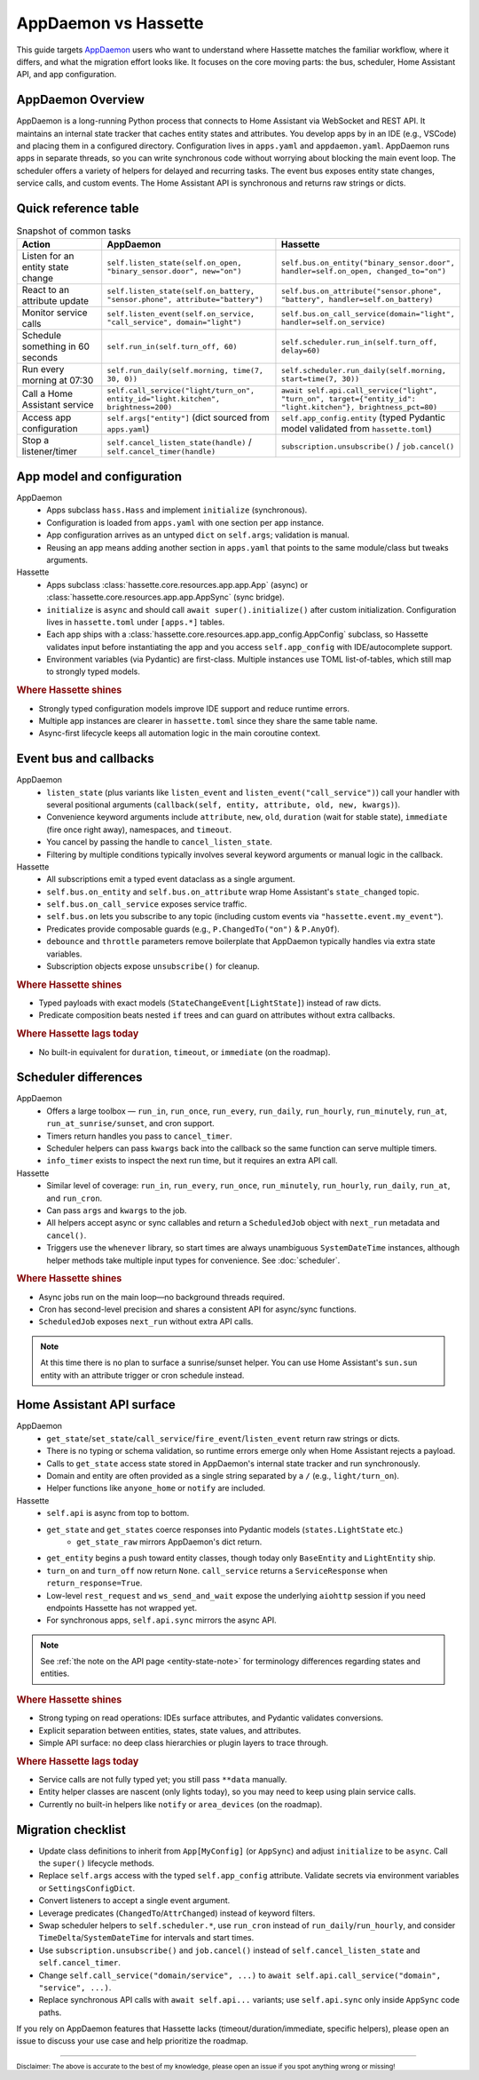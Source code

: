 AppDaemon vs Hassette
======================

This guide targets `AppDaemon <https://appdaemon.readthedocs.io/en/latest/>`_ users who want to understand where Hassette matches the familiar
workflow, where it differs, and what the migration effort looks like. It focuses on the core moving
parts: the bus, scheduler, Home Assistant API, and app configuration.

AppDaemon Overview
------------------
AppDaemon is a long-running Python process that connects to Home Assistant via WebSocket and REST API.
It maintains an internal state tracker that caches entity states and attributes. You develop apps by
in an IDE (e.g., VSCode) and placing them in a configured directory. Configuration lives in ``apps.yaml``
and ``appdaemon.yaml``. AppDaemon runs apps in separate threads, so you can write synchronous code
without worrying about blocking the main event loop. The scheduler offers a variety of helpers for
delayed and recurring tasks. The event bus exposes entity state changes, service calls, and custom
events. The Home Assistant API is synchronous and returns raw strings or dicts.

Quick reference table
---------------------

.. list-table:: Snapshot of common tasks
   :header-rows: 1
   :widths: 20 40 40

   * - Action
     - AppDaemon
     - Hassette
   * - Listen for an entity state change
     - ``self.listen_state(self.on_open, "binary_sensor.door", new="on")``
     - ``self.bus.on_entity("binary_sensor.door", handler=self.on_open, changed_to="on")``
   * - React to an attribute update
     - ``self.listen_state(self.on_battery, "sensor.phone", attribute="battery")``
     - ``self.bus.on_attribute("sensor.phone", "battery", handler=self.on_battery)``
   * - Monitor service calls
     - ``self.listen_event(self.on_service, "call_service", domain="light")``
     - ``self.bus.on_call_service(domain="light", handler=self.on_service)``
   * - Schedule something in 60 seconds
     - ``self.run_in(self.turn_off, 60)``
     - ``self.scheduler.run_in(self.turn_off, delay=60)``
   * - Run every morning at 07:30
     - ``self.run_daily(self.morning, time(7, 30, 0))``
     - ``self.scheduler.run_daily(self.morning, start=time(7, 30))``
   * - Call a Home Assistant service
     - ``self.call_service("light/turn_on", entity_id="light.kitchen", brightness=200)``
     - ``await self.api.call_service("light", "turn_on", target={"entity_id": "light.kitchen"}, brightness_pct=80)``
   * - Access app configuration
     - ``self.args["entity"]`` (dict sourced from ``apps.yaml``)
     - ``self.app_config.entity`` (typed Pydantic model validated from ``hassette.toml``)
   * - Stop a listener/timer
     - ``self.cancel_listen_state(handle)`` / ``self.cancel_timer(handle)``
     - ``subscription.unsubscribe()`` / ``job.cancel()``

App model and configuration
---------------------------

AppDaemon
    - Apps subclass ``hass.Hass`` and implement ``initialize`` (synchronous).
    - Configuration is loaded from ``apps.yaml`` with one section per app instance.
    - App configuration arrives as an untyped ``dict`` on ``self.args``; validation is manual.
    - Reusing an app means adding another section in ``apps.yaml`` that points to the same module/class but tweaks arguments.

Hassette
    - Apps subclass :class:`hassette.core.resources.app.app.App` (async) or :class:`hassette.core.resources.app.app.AppSync` (sync bridge).
    - ``initialize`` is ``async`` and should call ``await super().initialize()`` after custom initialization. Configuration lives in ``hassette.toml`` under ``[apps.*]`` tables.
    - Each app ships with a :class:`hassette.core.resources.app.app_config.AppConfig` subclass, so Hassette validates input before instantiating the app and you access ``self.app_config`` with IDE/autocomplete support.
    - Environment variables (via Pydantic) are first-class. Multiple instances use TOML list-of-tables, which still map to strongly typed models.

.. rubric:: Where Hassette shines

- Strongly typed configuration models improve IDE support and reduce runtime errors.
- Multiple app instances are clearer in ``hassette.toml`` since they share the same table name.
- Async-first lifecycle keeps all automation logic in the main coroutine context.

Event bus and callbacks
-----------------------

AppDaemon
    - ``listen_state`` (plus variants like ``listen_event`` and ``listen_event("call_service")``) call your handler with several positional arguments (``callback(self, entity, attribute, old, new, kwargs)``).
    - Convenience keyword arguments include ``attribute``, ``new``, ``old``, ``duration`` (wait for stable state), ``immediate`` (fire once right away), namespaces, and ``timeout``.
    - You cancel by passing the handle to ``cancel_listen_state``.
    - Filtering by multiple conditions typically involves several keyword arguments or manual logic in the callback.

Hassette
    - All subscriptions emit a typed event dataclass as a single argument.
    - ``self.bus.on_entity`` and ``self.bus.on_attribute`` wrap Home Assistant's ``state_changed`` topic.
    - ``self.bus.on_call_service`` exposes service traffic.
    - ``self.bus.on`` lets you subscribe to any topic (including custom events via ``"hassette.event.my_event"``).
    - Predicates provide composable guards (e.g., ``P.ChangedTo("on")`` & ``P.AnyOf``).
    - ``debounce`` and ``throttle`` parameters remove boilerplate that AppDaemon typically handles via extra state variables.
    - Subscription objects expose ``unsubscribe()`` for cleanup.

.. rubric:: Where Hassette shines

- Typed payloads with exact models (``StateChangeEvent[LightState]``) instead of raw dicts.
- Predicate composition beats nested ``if`` trees and can guard on attributes without extra callbacks.

.. rubric:: Where Hassette lags today

- No built-in equivalent for ``duration``, ``timeout``, or ``immediate`` (on the roadmap).


Scheduler differences
---------------------

AppDaemon
    - Offers a large toolbox — ``run_in``, ``run_once``, ``run_every``, ``run_daily``, ``run_hourly``, ``run_minutely``, ``run_at``, ``run_at_sunrise/sunset``, and cron support.
    - Timers return handles you pass to ``cancel_timer``.
    - Scheduler helpers can pass ``kwargs`` back into the callback so the same function can serve multiple timers.
    - ``info_timer`` exists to inspect the next run time, but it requires an extra API call.

Hassette
    - Similar level of coverage: ``run_in``, ``run_every``, ``run_once``, ``run_minutely``, ``run_hourly``, ``run_daily``, ``run_at``, and ``run_cron``.
    - Can pass ``args`` and ``kwargs`` to the job.
    - All helpers accept async or sync callables and return a ``ScheduledJob`` object with ``next_run`` metadata and ``cancel()``.
    - Triggers use the ``whenever`` library, so start times are always unambiguous ``SystemDateTime`` instances, although helper methods take multiple input types for convenience. See :doc:`scheduler`.

.. rubric:: Where Hassette shines

- Async jobs run on the main loop—no background threads required.
- Cron has second-level precision and shares a consistent API for async/sync functions.
- ``ScheduledJob`` exposes ``next_run`` without extra API calls.

.. note::

    At this time there is no plan to surface a sunrise/sunset helper. You can use Home Assistant's
    ``sun.sun`` entity with an attribute trigger or cron schedule instead.

Home Assistant API surface
--------------------------

AppDaemon
    - ``get_state``/``set_state``/``call_service``/``fire_event``/``listen_event`` return raw strings or dicts.
    - There is no typing or schema validation, so runtime errors emerge only when Home Assistant rejects a payload.
    - Calls to ``get_state`` access state stored in AppDaemon's internal state tracker and run synchronously.
    - Domain and entity are often provided as a single string separated by a ``/`` (e.g., ``light/turn_on``).
    - Helper functions like ``anyone_home`` or ``notify`` are included.

Hassette
    - ``self.api`` is async from top to bottom.
    - ``get_state`` and ``get_states`` coerce responses into Pydantic models (``states.LightState`` etc.)
        -  ``get_state_raw`` mirrors AppDaemon's dict return.
    - ``get_entity`` begins a push toward entity classes, though today only ``BaseEntity`` and ``LightEntity`` ship.
    - ``turn_on`` and ``turn_off`` now return ``None``. ``call_service`` returns a ``ServiceResponse`` when ``return_response=True``.
    - Low-level ``rest_request`` and ``ws_send_and_wait`` expose the underlying ``aiohttp`` session if you need endpoints Hassette has not wrapped yet.
    - For synchronous apps, ``self.api.sync`` mirrors the async API.

.. note::

    See :ref:`the note on the API page <entity-state-note>` for terminology differences regarding
    states and entities.

.. rubric:: Where Hassette shines

- Strong typing on read operations: IDEs surface attributes, and Pydantic validates conversions.
- Explicit separation between entities, states, state values, and attributes.
- Simple API surface: no deep class hierarchies or plugin layers to trace through.

.. rubric:: Where Hassette lags today

- Service calls are not fully typed yet; you still pass ``**data`` manually.
- Entity helper classes are nascent (only lights today), so you may need to keep using plain service calls.
- Currently no built-in helpers like ``notify`` or ``area_devices`` (on the roadmap).


Migration checklist
-------------------

- Update class definitions to inherit from ``App[MyConfig]`` (or ``AppSync``) and adjust ``initialize``
  to be ``async``. Call the ``super()`` lifecycle methods.
- Replace ``self.args`` access with the typed ``self.app_config`` attribute. Validate secrets via environment
  variables or ``SettingsConfigDict``.
- Convert listeners to accept a single event argument.
- Leverage predicates (``ChangedTo``/``AttrChanged``) instead of keyword filters.
- Swap scheduler helpers to ``self.scheduler.*``, use ``run_cron`` instead of ``run_daily``/``run_hourly``, and
  consider ``TimeDelta``/``SystemDateTime`` for intervals and start times.
- Use ``subscription.unsubscribe()`` and ``job.cancel()`` instead of ``self.cancel_listen_state`` and ``self.cancel_timer``.
- Change ``self.call_service("domain/service", ...)`` to ``await self.api.call_service("domain", "service", ...)``.
- Replace synchronous API calls with ``await self.api...`` variants; use ``self.api.sync`` only inside
  ``AppSync`` code paths.

If you rely on AppDaemon features that Hassette lacks (timeout/duration/immediate, specific helpers), please open an issue
to discuss your use case and help prioritize the roadmap.

---------------

:sub:`Disclaimer: The above is accurate to the best of my knowledge, please open an issue if you spot anything wrong or missing!`
